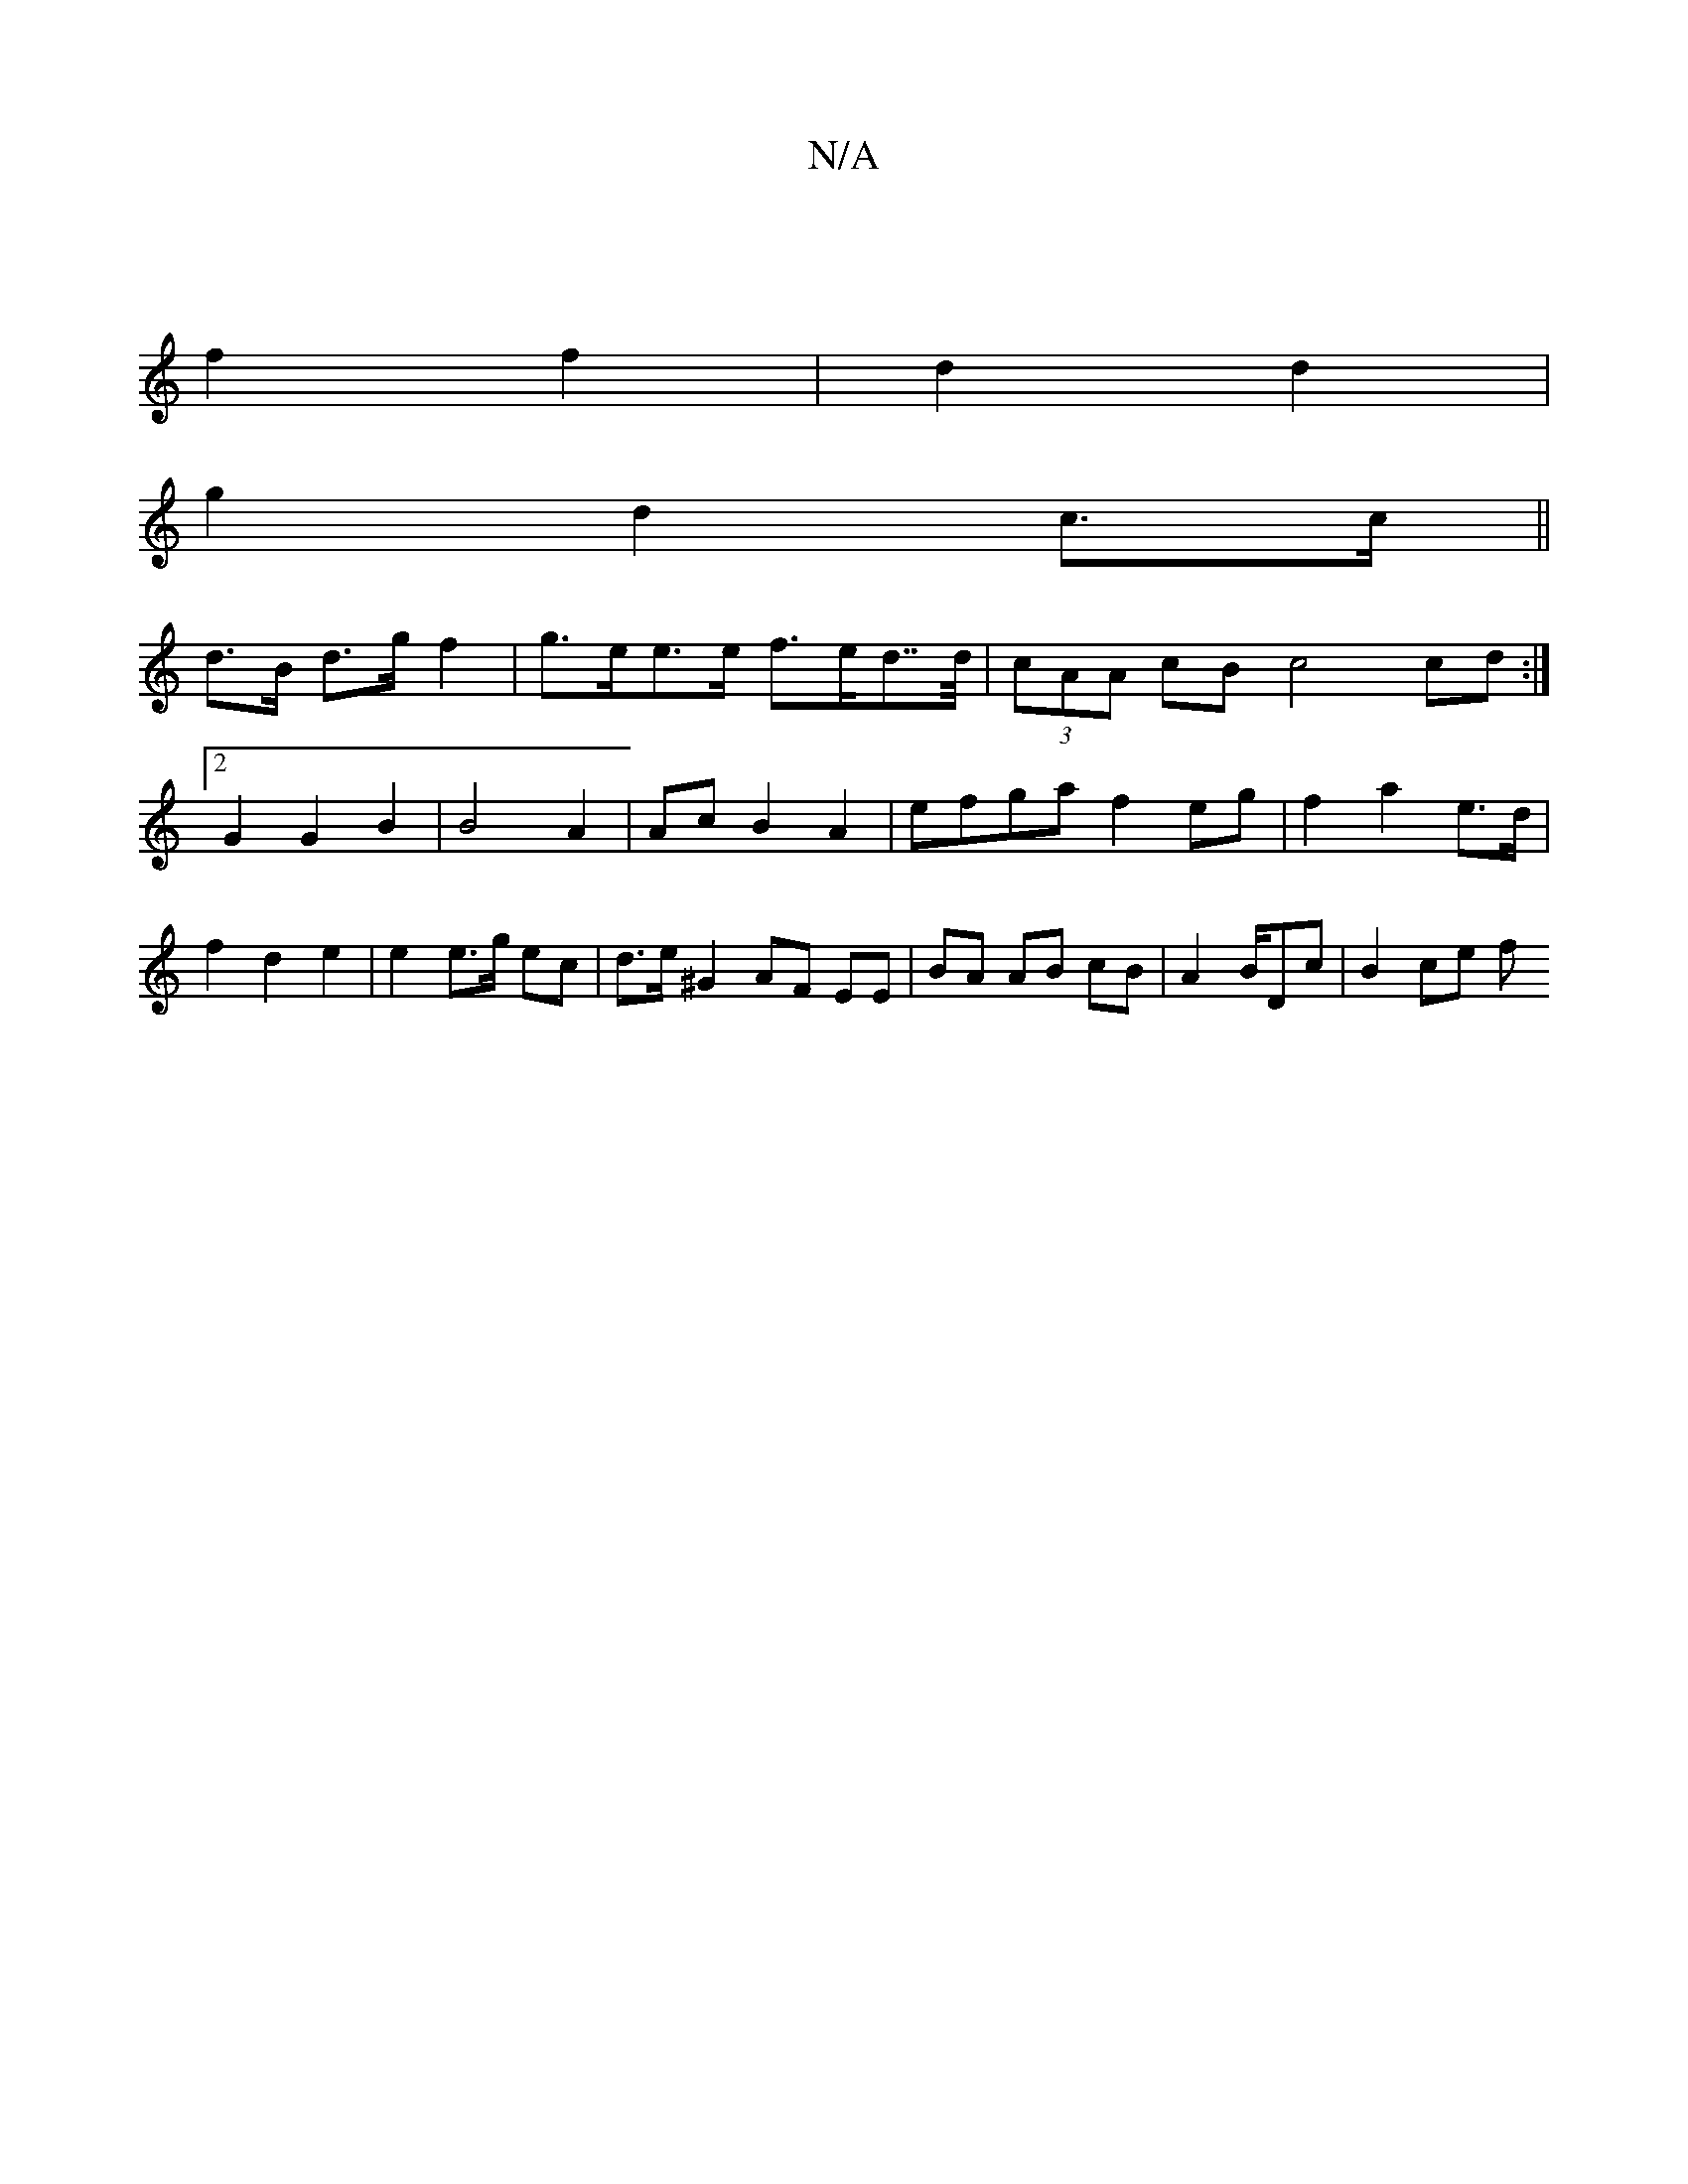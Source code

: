 X:1
T:N/A
M:4/4
R:N/A
K:Cmajor
:|
f2 f2 | d2 d2 |
g2 d2 c>c||
d>B d>g f2 | g>ee>e f>ed>>d | (3cAA cB c4 cd:|2 G2 G2 B2 | B4 A2 | Ac B2 A2 | efga f2 eg | f2 a2 e>d | f2 d2 e2 | e2 e>g ec | d>e^G2 AF EE | BA AB cB | A2 B/Dc | B2 ce f